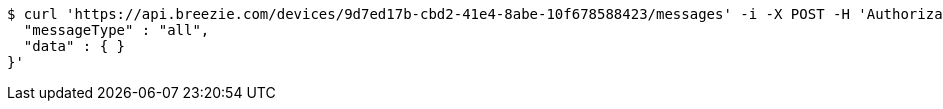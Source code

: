 [source,bash]
----
$ curl 'https://api.breezie.com/devices/9d7ed17b-cbd2-41e4-8abe-10f678588423/messages' -i -X POST -H 'Authorization: Bearer: 0b79bab50daca910b000d4f1a2b675d604257e42' -H 'Content-Type: application/json;charset=UTF-8' -d '{
  "messageType" : "all",
  "data" : { }
}'
----